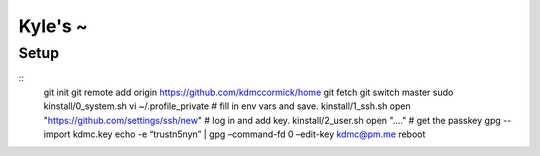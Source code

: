 Kyle's ~
--------

Setup
=====

::
    git init
    git remote add origin https://github.com/kdmccormick/home
    git fetch
    git switch master
    sudo kinstall/0_system.sh
    vi ~/.profile_private  # fill in env vars and save.
    kinstall/1_ssh.sh
    open "https://github.com/settings/ssh/new"  # log in and add key.
    kinstall/2_user.sh
    open "...." # get the passkey
    gpg --import kdmc.key
    echo -e “trust\n5\ny\n” | gpg –command-fd 0 –edit-key kdmc@pm.me
    reboot
